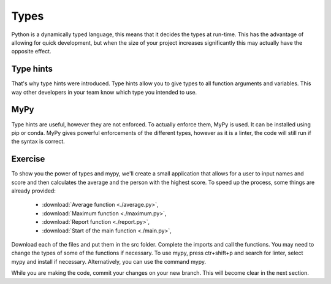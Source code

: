 Types
=====

Python is a dynamically typed language, this means that it decides the types at run-time. This has the advantage of allowing for quick development, but when the size of your project increases significantly this may actually have the opposite effect.

Type hints
----------

That's why type hints were introduced. Type hints allow you to give types to all function arguments and variables. This way other developers in your team know which type you intended to use. 

MyPy
----

Type hints are useful, however they are not enforced. To actually enforce them, MyPy is used. It can be installed using pip or conda. MyPy gives powerful enforcements of the different types, however as it is a linter, the code will still run if the syntax is correct. 

Exercise
--------

To show you the power of types and mypy, we'll create a small application that allows for a user to input names and score and then calculates the average and the person with the highest score.
To speed up the process, some things are already provided:

    * :download:`Average function <./average.py>`,
    * :download:`Maximum function <./maximum.py>`,
    * :download:`Report function <./report.py>`,
    * :download:`Start of the main function <./main.py>`,

Download each of the files and put them in the src folder. Complete the imports and call the functions. You may need to change the types of some of the functions if necessary.
To use mypy, press ctr+shift+p and search for linter, select mypy and install if necessary. Alternatively, you can use the command mypy. 

While you are making the code, commit your changes on your new branch. This will become clear in the next section.
